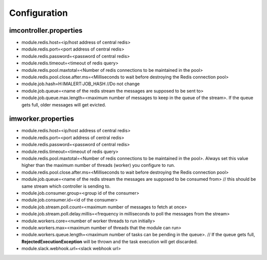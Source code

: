 Configuration
----------

imcontroller.properties
~~~~~~~~~~~~~~~~~~~~~~~

-  module.redis.host=<ip/host address of central redis>
-  module.redis.port=<port address of central redis>
-  module.redis.password=<password of central redis>
-  module.redis.timeout=<timeout of redis query>
-  module.redis.pool.maxtotal=<Number of redis connections to be
   maintained in the pool>
-  module.redis.pool.close.after.ms=<Milliseconds to wait before
   destroying the Redis connection pool>

-  module.job.hash=H:IMALERT:JOB_HASH //Do not change 
-  module.job.queue=<name of the redis stream the messages are supposed to be sent to> 
-  module.job.queue.max.length=<maximum number of messages to keep in the queue of the stream>. If the queue gets full, older messages will get evicted.

imworker.properties
~~~~~~~~~~~~~~~~~~~

-  module.redis.host=<ip/host address of central redis>
-  module.redis.port=<port address of central redis>
-  module.redis.password=<password of central redis>
-  module.redis.timeout=<timeout of redis query>
-  module.redis.pool.maxtotal=<Number of redis connections to be
   maintained in the pool>. Always set this value higher than the
   maximum number of threads (worker) you configure to run.
-  module.redis.pool.close.after.ms=<Milliseconds to wait before
   destroying the Redis connection pool>

-  module.job.queue=<name of the redis stream the messages are supposed to be consumed from> // this should be same stream which controller is sending to. 
-  module.job.consumer.group=<group id of the consumer> 
-  module.job.consumer.id=<id of the consumer> 
-  module.job.stream.poll.count=<maximum number of messages to fetch at once> 
-  module.job.stream.poll.delay.millis=<frequency in milliseconds to poll the messages from the stream>

-  module.workers.core=<number of worker threads to run initially> 
-  module.workers.max=<maximum number of threads that the module can run> 
-  module.workers.queue.length=<maximum number of tasks can be pending in the queue>. // If the queue gets full, **RejectedExecutionException** will be thrown and the task execution will get discarded.

-  module.slack.webhook.url=<slack webhook url>
